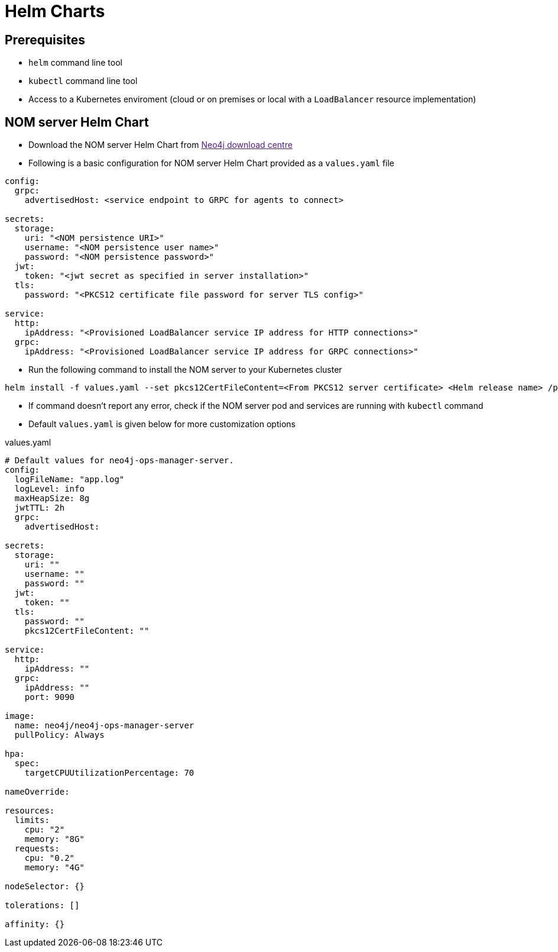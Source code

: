 = Helm Charts
:description: describes the usage for NOM server Helm Chart

== Prerequisites
- `helm` command line tool
- `kubectl` command line tool
- Access to a Kubernetes enviroment (cloud or on premises or local with a `LoadBalancer` resource implementation)

== NOM server Helm Chart
* Download the NOM server Helm Chart from link:[Neo4j download centre]

* Following is a basic configuration for NOM server Helm Chart provided as a `values.yaml` file
----
config:
  grpc:
    advertisedHost: <service endpoint to GRPC for agents to connect>

secrets:
  storage:
    uri: "<NOM persistence URI>"
    username: "<NOM persistence user name>"
    password: "<NOM persistence password>"
  jwt:
    token: "<jwt secret as specified in server installation>"
  tls:
    password: "<PKCS12 certificate file password for server TLS config>"

service:
  http:
    ipAddress: "<Provisioned LoadBalancer service IP address for HTTP connections>"
  grpc:
    ipAddress: "<Provisioned LoadBalancer service IP address for GRPC connections>"
----

* Run the following command to install the NOM server to your Kubernetes cluster
[source, shell, role=noheader]
----
helm install -f values.yaml --set pkcs12CertFileContent=<From PKCS12 server certificate> <Helm release name> /path/to/neo4j-ops-manager-server-1.2.1.tgz
----

* If command doesn't report any error, check if the NOM server pod and services are running with `kubectl` command

* Default `values.yaml` is given below for more customization options

.values.yaml
[source, yaml]
----
# Default values for neo4j-ops-manager-server.
config:
  logFileName: "app.log"
  logLevel: info
  maxHeapSize: 8g
  jwtTTL: 2h
  grpc:
    advertisedHost:

secrets:
  storage:
    uri: ""
    username: ""
    password: ""
  jwt:
    token: ""
  tls:
    password: ""
    pkcs12CertFileContent: ""

service:
  http:
    ipAddress: ""
  grpc:
    ipAddress: ""
    port: 9090

image:
  name: neo4j/neo4j-ops-manager-server
  pullPolicy: Always

hpa:
  spec:
    targetCPUUtilizationPercentage: 70

nameOverride:

resources:
  limits:
    cpu: "2"
    memory: "8G"
  requests:
    cpu: "0.2"
    memory: "4G"

nodeSelector: {}

tolerations: []

affinity: {}
----
